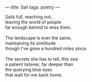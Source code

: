 :PROPERTIES:
:ID:       26296E1C-0497-46D4-BCF1-034099218145
:SLUG:     sail
:END:
---
title: Sail
tags: poetry
---

#+BEGIN_VERSE
Sails full, reaching out,
leaving the world of people
far enough behind to miss them.

The landscape is ever the same,
maintaining its similitude
though I've gone a hundred miles since.

The secrets she has to tell, this sea:
a patient listener, far deeper than
the querying blue eyes
that wait for me back home.
#+END_VERSE
